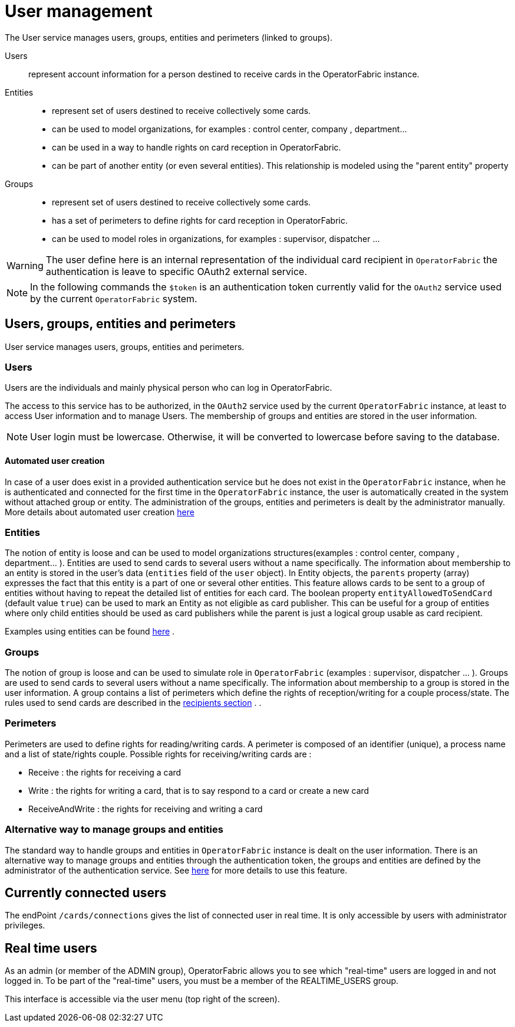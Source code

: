 // Copyright (c) 2018-2021 RTE (http://www.rte-france.com)
// See AUTHORS.txt
// This document is subject to the terms of the Creative Commons Attribution 4.0 International license.
// If a copy of the license was not distributed with this
// file, You can obtain one at https://creativecommons.org/licenses/by/4.0/.
// SPDX-License-Identifier: CC-BY-4.0



[[users_management]]
= User management 

The User service manages users, groups, entities and perimeters (linked to groups).

Users:: represent account information for a person destined to receive cards in the OperatorFabric instance.
Entities::
- represent set of users destined to receive collectively some cards.
- can be used to model organizations, for examples : control center, company , department... 
- can be used in a way to handle rights on card reception in OperatorFabric.
- can be part of another entity (or even several entities). This relationship is modeled using the "parent entity" property
Groups::
- represent set of users destined to receive collectively some cards.
- has a set of perimeters to define rights for card reception in OperatorFabric.
- can be used to model roles in organizations, for examples : supervisor, dispatcher ... 

WARNING: The user define here is an internal representation of the individual card recipient in `OperatorFabric` the authentication is leave to specific OAuth2 external service.

NOTE: In the following commands the `$token` is an authentication token currently valid for the `OAuth2` service used by the current `OperatorFabric` system.


== Users, groups, entities and perimeters

User service manages users, groups, entities and perimeters.

=== Users

Users are the individuals and mainly physical person who can log in OperatorFabric.

The access to this service has to be authorized, in the `OAuth2` service used by the current `OperatorFabric` instance, at least to access User information and to manage Users. The membership of groups and entities are stored in the user information.

NOTE: User login must be lowercase. Otherwise, it will be converted to lowercase before saving to the database.


==== Automated user creation

In case of a user does exist in a provided authentication service but he does not exist in the `OperatorFabric`
instance, when he is authenticated and connected for the first time in the `OperatorFabric` instance, the user is
automatically created in the system without attached group or entity.
The administration of the groups, entities and perimeters is dealt by the administrator manually.
More details about automated user creation
ifdef::single-page-doc[<<opfab_spec_conf, here>>]
ifndef::single-page-doc[<</documentation/current/deployment/index.adoc#opfab_spec_conf, here>>]

=== Entities
The notion of entity is loose and can be used to model organizations structures(examples : control center, company , department... ).
Entities are used to send cards to several users without a name specifically. The information about membership to an
entity is stored in the user's data (`entities` field of the `user` object). In Entity objects, the `parents` property (array) expresses the fact that this entity is a part of one or several other entities. This feature allows cards to be sent to a group of entities without having to repeat the detailed list of entities for each card.
The boolean property `entityAllowedToSendCard` (default value `true`) can be used to mark an Entity as not eligible as card publisher. This can be useful for a group of entities where only child entities should be used as card publishers while the parent is just a logical group usable as card recipient.

Examples using entities can be found 
ifdef::single-page-doc[<<_send_to_several_users, here>>]
ifndef::single-page-doc[<</documentation/current/reference_doc/index.adoc#_send_to_several_users, here>>]
.

=== Groups
The notion of group is loose and can be used to simulate role in `OperatorFabric` (examples : supervisor, dispatcher ... ).
Groups are used to send cards to several users without a name specifically. The information about membership to a
group is stored in the user information. A group contains a list of perimeters which define the rights of reception/writing for a couple process/state. The rules used to send cards are described in the
ifdef::single-page-doc[<<reception_rules, recipients section>>]
ifndef::single-page-doc[<</documentation/current/reference_doc/index.adoc#reception_rules, recipients section>>]
.
.

=== Perimeters
Perimeters are used to define rights for reading/writing cards. A perimeter is composed of an identifier (unique), a process name and a list of state/rights couple.
Possible rights for receiving/writing cards are :

- Receive : the rights for receiving a card
- Write : the rights for writing a card, that is to say respond to a card or create a new card
- ReceiveAndWrite : the rights for receiving and writing a card

=== Alternative way to manage groups and entities

The standard way to handle groups and entities in `OperatorFabric` instance is dealt on the user information.
There is an alternative way to manage groups and entities through the authentication token, the groups and entities are defined by the administrator of the authentication service.
See
ifdef::single-page-doc[<<jwt_mode, here>>]
ifndef::single-page-doc[<</documentation/current/deployment/index.adoc#jwt_mode, here>>]
for more details to use this feature.

== Currently connected users

The endPoint `/cards/connections` gives the list of connected user in real time. It is only accessible by users with administrator privileges.

== Real time users

As an admin (or member of the ADMIN group), OperatorFabric allows you to see which "real-time" users are logged in and not logged in. To be part of the "real-time" users, you must be a member of the REALTIME_USERS group.

This interface is accessible via the user menu (top right of the screen).


